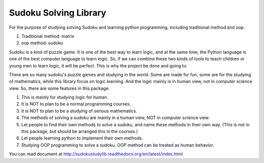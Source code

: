 Sudoku Solving Library
======================

For the purpose of studying solving Sudoku and learning python programming,
including traditional method and oop.

1. Traditional method: matrix
2. oop method: sudoku

Sudoku is a kind of puzzle game. It is one of the best way to learn logic,
and at the same time, the Python language is one of the best computer language to learn logic.
So, if we can combine these two kinds of tools to teach children or young men to learn logic,
it will be perfect. This is why the project be done and going to.

There are so many sudoku's puzzle games and studying in the world. Some are made for fun, some are for the studying of mathematics, while this library focus on logic learning. And the logic mainly is in human view, not in computer science view. So, there are some features in this package:

1. This is mainly for studying logic for human.
2. It is NOT to plan to be a normal programming courses.
3. It is NOT to plan to be a studying of serious mathematics.
4. The methods of solving a sudoku are mainly in a human view, NOT in computer science view.
5. Let people to find their own methods to solve a sudoku, and name these methods in their own way. (This is not in this package, but should be arranged this in the courses.)
6. Let people learning python to implement their own methods.
7. Studying OOP programming to solve a sudoku. OOP method can be treated as human behavior.

You can read document at http://sudokustudylib.readthedocs.org/en/latest/index.html



